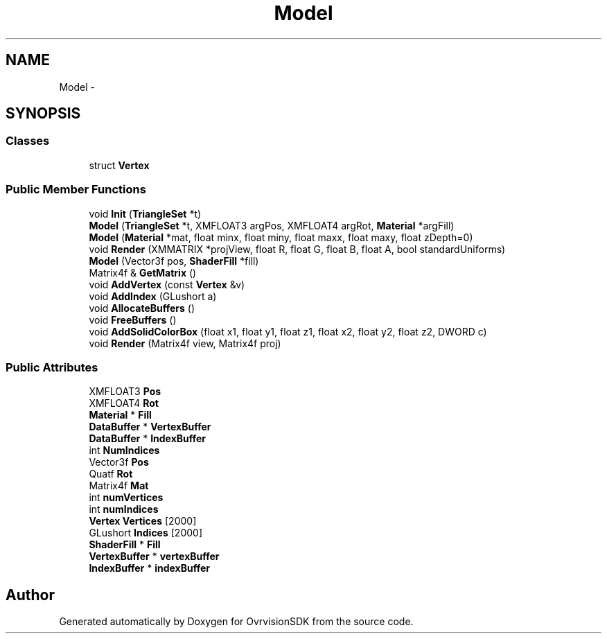 .TH "Model" 3 "Sun Nov 22 2015" "Version 1.0" "OvrvisionSDK" \" -*- nroff -*-
.ad l
.nh
.SH NAME
Model \- 
.SH SYNOPSIS
.br
.PP
.SS "Classes"

.in +1c
.ti -1c
.RI "struct \fBVertex\fP"
.br
.in -1c
.SS "Public Member Functions"

.in +1c
.ti -1c
.RI "void \fBInit\fP (\fBTriangleSet\fP *t)"
.br
.ti -1c
.RI "\fBModel\fP (\fBTriangleSet\fP *t, XMFLOAT3 argPos, XMFLOAT4 argRot, \fBMaterial\fP *argFill)"
.br
.ti -1c
.RI "\fBModel\fP (\fBMaterial\fP *mat, float minx, float miny, float maxx, float maxy, float zDepth=0)"
.br
.ti -1c
.RI "void \fBRender\fP (XMMATRIX *projView, float R, float G, float B, float A, bool standardUniforms)"
.br
.ti -1c
.RI "\fBModel\fP (Vector3f pos, \fBShaderFill\fP *fill)"
.br
.ti -1c
.RI "Matrix4f & \fBGetMatrix\fP ()"
.br
.ti -1c
.RI "void \fBAddVertex\fP (const \fBVertex\fP &v)"
.br
.ti -1c
.RI "void \fBAddIndex\fP (GLushort a)"
.br
.ti -1c
.RI "void \fBAllocateBuffers\fP ()"
.br
.ti -1c
.RI "void \fBFreeBuffers\fP ()"
.br
.ti -1c
.RI "void \fBAddSolidColorBox\fP (float x1, float y1, float z1, float x2, float y2, float z2, DWORD c)"
.br
.ti -1c
.RI "void \fBRender\fP (Matrix4f view, Matrix4f proj)"
.br
.in -1c
.SS "Public Attributes"

.in +1c
.ti -1c
.RI "XMFLOAT3 \fBPos\fP"
.br
.ti -1c
.RI "XMFLOAT4 \fBRot\fP"
.br
.ti -1c
.RI "\fBMaterial\fP * \fBFill\fP"
.br
.ti -1c
.RI "\fBDataBuffer\fP * \fBVertexBuffer\fP"
.br
.ti -1c
.RI "\fBDataBuffer\fP * \fBIndexBuffer\fP"
.br
.ti -1c
.RI "int \fBNumIndices\fP"
.br
.ti -1c
.RI "Vector3f \fBPos\fP"
.br
.ti -1c
.RI "Quatf \fBRot\fP"
.br
.ti -1c
.RI "Matrix4f \fBMat\fP"
.br
.ti -1c
.RI "int \fBnumVertices\fP"
.br
.ti -1c
.RI "int \fBnumIndices\fP"
.br
.ti -1c
.RI "\fBVertex\fP \fBVertices\fP [2000]"
.br
.ti -1c
.RI "GLushort \fBIndices\fP [2000]"
.br
.ti -1c
.RI "\fBShaderFill\fP * \fBFill\fP"
.br
.ti -1c
.RI "\fBVertexBuffer\fP * \fBvertexBuffer\fP"
.br
.ti -1c
.RI "\fBIndexBuffer\fP * \fBindexBuffer\fP"
.br
.in -1c

.SH "Author"
.PP 
Generated automatically by Doxygen for OvrvisionSDK from the source code\&.
